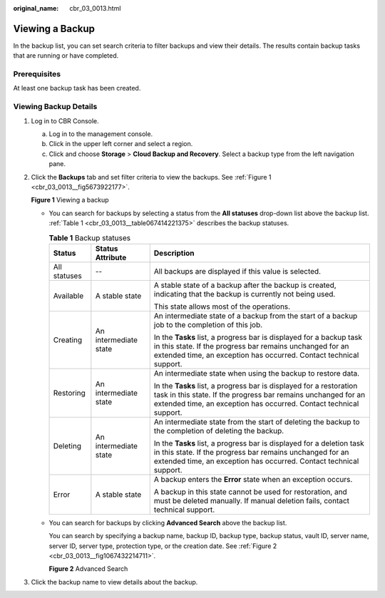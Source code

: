 :original_name: cbr_03_0013.html

.. _cbr_03_0013:

Viewing a Backup
================

In the backup list, you can set search criteria to filter backups and view their details. The results contain backup tasks that are running or have completed.

Prerequisites
-------------

At least one backup task has been created.

Viewing Backup Details
----------------------

#. Log in to CBR Console.

   a. Log in to the management console.
   b. Click |image1| in the upper left corner and select a region.
   c. Click |image2| and choose **Storage** > **Cloud Backup and Recovery**. Select a backup type from the left navigation pane.

#. Click the **Backups** tab and set filter criteria to view the backups. See :ref:`Figure 1 <cbr_03_0013__fig5673922177>`.

   .. _cbr_03_0013__fig5673922177:

   **Figure 1** Viewing a backup

   |image3|

   -  You can search for backups by selecting a status from the **All statuses** drop-down list above the backup list. :ref:`Table 1 <cbr_03_0013__table067414221375>` describes the backup statuses.

      .. _cbr_03_0013__table067414221375:

      .. table:: **Table 1** Backup statuses

         +-----------------------+-----------------------+------------------------------------------------------------------------------------------------------------------------------------------------------------------------------------------------------------+
         | Status                | Status Attribute      | Description                                                                                                                                                                                                |
         +=======================+=======================+============================================================================================================================================================================================================+
         | All statuses          | --                    | All backups are displayed if this value is selected.                                                                                                                                                       |
         +-----------------------+-----------------------+------------------------------------------------------------------------------------------------------------------------------------------------------------------------------------------------------------+
         | Available             | A stable state        | A stable state of a backup after the backup is created, indicating that the backup is currently not being used.                                                                                            |
         |                       |                       |                                                                                                                                                                                                            |
         |                       |                       | This state allows most of the operations.                                                                                                                                                                  |
         +-----------------------+-----------------------+------------------------------------------------------------------------------------------------------------------------------------------------------------------------------------------------------------+
         | Creating              | An intermediate state | An intermediate state of a backup from the start of a backup job to the completion of this job.                                                                                                            |
         |                       |                       |                                                                                                                                                                                                            |
         |                       |                       | In the **Tasks** list, a progress bar is displayed for a backup task in this state. If the progress bar remains unchanged for an extended time, an exception has occurred. Contact technical support.      |
         +-----------------------+-----------------------+------------------------------------------------------------------------------------------------------------------------------------------------------------------------------------------------------------+
         | Restoring             | An intermediate state | An intermediate state when using the backup to restore data.                                                                                                                                               |
         |                       |                       |                                                                                                                                                                                                            |
         |                       |                       | In the **Tasks** list, a progress bar is displayed for a restoration task in this state. If the progress bar remains unchanged for an extended time, an exception has occurred. Contact technical support. |
         +-----------------------+-----------------------+------------------------------------------------------------------------------------------------------------------------------------------------------------------------------------------------------------+
         | Deleting              | An intermediate state | An intermediate state from the start of deleting the backup to the completion of deleting the backup.                                                                                                      |
         |                       |                       |                                                                                                                                                                                                            |
         |                       |                       | In the **Tasks** list, a progress bar is displayed for a deletion task in this state. If the progress bar remains unchanged for an extended time, an exception has occurred. Contact technical support.    |
         +-----------------------+-----------------------+------------------------------------------------------------------------------------------------------------------------------------------------------------------------------------------------------------+
         | Error                 | A stable state        | A backup enters the **Error** state when an exception occurs.                                                                                                                                              |
         |                       |                       |                                                                                                                                                                                                            |
         |                       |                       | A backup in this state cannot be used for restoration, and must be deleted manually. If manual deletion fails, contact technical support.                                                                  |
         +-----------------------+-----------------------+------------------------------------------------------------------------------------------------------------------------------------------------------------------------------------------------------------+

   -  You can search for backups by clicking **Advanced Search** above the backup list.

      You can search by specifying a backup name, backup ID, backup type, backup status, vault ID, server name, server ID, server type, protection type, or the creation date. See :ref:`Figure 2 <cbr_03_0013__fig1067432214711>`.

      .. _cbr_03_0013__fig1067432214711:

      **Figure 2** Advanced Search

      |image4|

#. Click the backup name to view details about the backup.

.. |image1| image:: /_static/images/en-us_image_0159365094.png
.. |image2| image:: /_static/images/en-us_image_0000001599534545.jpg
.. |image3| image:: /_static/images/en-us_image_0000001992338654.png
.. |image4| image:: /_static/images/en-us_image_0000001995858070.png
